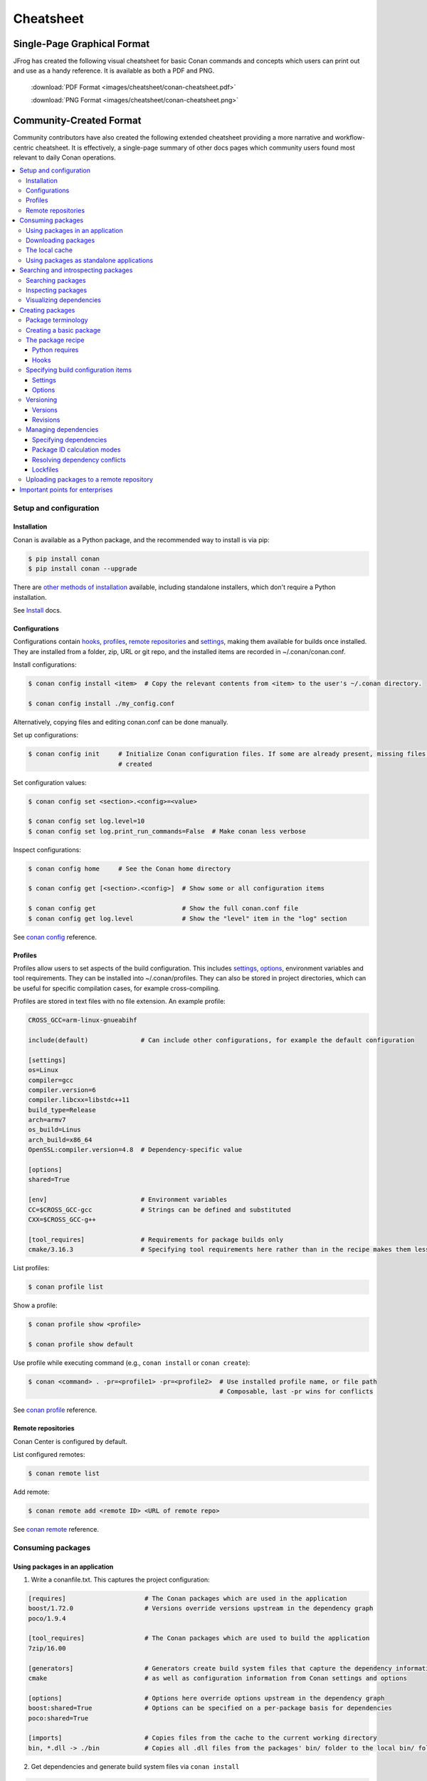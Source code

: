 **********
Cheatsheet
**********

Single-Page Graphical Format
============================

JFrog has created the following visual cheatsheet for basic Conan commands and
concepts which users can print out and use as a handy reference. It is available
as both a PDF and PNG.

  :download:`PDF Format <images/cheatsheet/conan-cheatsheet.pdf>`

  :download:`PNG Format <images/cheatsheet/conan-cheatsheet.png>`
  
.. image:: images/cheatsheet/conan-cheatsheet.png
   :height: 600 px 
   :width: 800 px 
   :align: center

Community-Created Format 
========================

Community contributors have also created the following extended cheatsheet
providing a more narrative and workflow-centric cheatsheet. It is effectively, a
single-page summary of other docs pages which community users found most
relevant to daily Conan operations.

.. contents::
    :local:

Setup and configuration
-----------------------

Installation
++++++++++++

Conan is available as a Python package, and the recommended way to install is via pip:

.. code-block:: bash

    $ pip install conan
    $ pip install conan --upgrade

There are `other methods of installation <https://conan.io/downloads.html>`_ available, including standalone installers,
which don't require a Python installation.

See `Install <https://docs.conan.io/en/latest/installation.html>`_ docs.

Configurations
++++++++++++++

Configurations contain hooks_, profiles_, `remote repositories`_ and settings_, making them available for builds once
installed. They are installed from a folder, zip, URL or git repo, and the installed items are recorded in
~/.conan/conan.conf.

Install configurations:

.. code-block:: bash

    $ conan config install <item>  # Copy the relevant contents from <item> to the user's ~/.conan directory.

    $ conan config install ./my_config.conf

Alternatively, copying files and editing conan.conf can be done manually.

Set up configurations:

.. code-block:: bash

    $ conan config init     # Initialize Conan configuration files. If some are already present, missing files only are
                            # created

Set configuration values:

.. code-block:: bash

    $ conan config set <section>.<config>=<value>

    $ conan config set log.level=10
    $ conan config set log.print_run_commands=False  # Make conan less verbose

Inspect configurations:

.. code-block:: bash

    $ conan config home     # See the Conan home directory

    $ conan config get [<section>.<config>]  # Show some or all configuration items

    $ conan config get                       # Show the full conan.conf file
    $ conan config get log.level             # Show the "level" item in the "log" section

See `conan config <https://docs.conan.io/en/latest/reference/commands/consumer/config.html>`_ reference.

Profiles
++++++++

Profiles allow users to set aspects of the build configuration. This includes settings_, options_, environment variables
and tool requirements. They can be installed into ~/.conan/profiles. They can also be stored in project directories,
which can be useful for specific compilation cases, for example cross-compiling.

Profiles are stored in text files with no file extension. An example profile:

.. code-block:: text

    CROSS_GCC=arm-linux-gnueabihf

    include(default)              # Can include other configurations, for example the default configuration

    [settings]
    os=Linux
    compiler=gcc
    compiler.version=6
    compiler.libcxx=libstdc++11
    build_type=Release
    arch=armv7
    os_build=Linus
    arch_build=x86_64
    OpenSSL:compiler.version=4.8  # Dependency-specific value

    [options]
    shared=True

    [env]                         # Environment variables
    CC=$CROSS_GCC-gcc             # Strings can be defined and substituted
    CXX=$CROSS_GCC-g++

    [tool_requires]               # Requirements for package builds only
    cmake/3.16.3                  # Specifying tool requirements here rather than in the recipe makes them less binding

List profiles:

.. code-block:: bash

    $ conan profile list

Show a profile:

.. code-block:: bash

    $ conan profile show <profile>

    $ conan profile show default

Use profile while executing command (e.g., ``conan install`` or ``conan create``):

.. code-block:: bash

    $ conan <command> . -pr=<profile1> -pr=<profile2>  # Use installed profile name, or file path
                                                       # Composable, last -pr wins for conflicts

See `conan profile <https://docs.conan.io/en/latest/reference/commands/misc/profile.html>`_ reference.

Remote repositories
+++++++++++++++++++

Conan Center is configured by default.

List configured remotes:

.. code-block:: bash

    $ conan remote list

Add remote:

.. code-block:: bash

    $ conan remote add <remote ID> <URL of remote repo>

See `conan remote <https://docs.conan.io/en/latest/reference/commands/misc/remote.html>`_ reference.

Consuming packages
------------------

Using packages in an application
++++++++++++++++++++++++++++++++

1. Write a conanfile.txt. This captures the project configuration:

.. code-block:: text

    [requires]                     # The Conan packages which are used in the application
    boost/1.72.0                   # Versions override versions upstream in the dependency graph
    poco/1.9.4

    [tool_requires]                # The Conan packages which are used to build the application
    7zip/16.00

    [generators]                   # Generators create build system files that capture the dependency information,
    cmake                          # as well as configuration information from Conan settings and options

    [options]                      # Options here override options upstream in the dependency graph
    boost:shared=True              # Options can be specified on a per-package basis for dependencies
    poco:shared=True

    [imports]                      # Copies files from the cache to the current working directory
    bin, *.dll -> ./bin            # Copies all .dll files from the packages' bin/ folder to the local bin/ folder

2. Get dependencies and generate build system files via ``conan install``

.. code-block:: bash

    $ conan install . [-o <package>:<option>=<value>]  # Specify options, e.g. shared=True
                      [-s <package>:<setting>=<value>] # Specify settings, e.g. build_type=Debug
                                                       # <package> is optional: if not specified, the option/setting
                                                       # applies to all dependencies
                      [-r=<remote ID>]                 # Download dependencies from only the specified remote
                      [-g=<generator>]                 # Specify generators at the command line

3. #include interface files to the Conan packages in the source code
4. Modify the build system to use the files output from the Generator
5. Build the application using the build system

Downloading packages
++++++++++++++++++++

Download a package, if it isn't already in `the local cache`_:

.. code-block:: bash

    $ conan install <package>/<version>@[<user>/<channel>#<revision>]
                    [-r=<remote ID>]                                    # Download dependencies from only the specified remote


    $ conan install .  # Install a package requirement from a conanfile.txt, saved in your current directory, with all
                       # options and settings coming from your default profile

    $ conan install . -o pkg_name:use_debug_mode=on -s compiler=clang   # As above, but override one option and one
                                                                        # setting

See `conan install <https://docs.conan.io/en/latest/reference/commands/consumer/install.html>`_ reference.

The local cache
+++++++++++++++

The local package cache is located at ~/.conan/data by default (but this is configurable).

Clear packages from cache:

.. code-block:: bash

    $ conan remove "<package>" --force  # <package> can include wildcards

    $ conan remove 'boost/*'                     # Remove all versions of Boost
    $ conan remove 'mypackage/1.2@user/channel'  # Remove all revisions of mypackage/1.2@user/channel

See `conan remove <https://docs.conan.io/en/latest/reference/commands/misc/remove.html>`_ reference.

Using packages as standalone applications
+++++++++++++++++++++++++++++++++++++++++

Packages can either be copied to the local project folder and run from there, or run directly from the local cache.

In the `conanfile.txt`__, this can be done in the [imports] or [generators] section. See below for the relevant
generators. In `the package recipe`_, this can be done using the ``imports()`` or ``deploy()`` methods.

__ #using-conan-packages-in-an-application

Prepare packages for use via the command line:

.. code-block:: bash

    $ conan install . -g=deploy         # Copy dependencies to current folder
    $ conan install . -g=virtualrunenv  # Create shell scripts to activate and deactivate environments where you can run
                                        # dependencies from the local cache

Searching and introspecting packages
------------------------------------

Searching packages
++++++++++++++++++

Recipes and binaries can be searched in the local cache or remotes.

List names of packages in local cache:

.. code-block:: bash

    $ conan search              # List names of packages in local cache

Show package recipes or builds of a package:

.. code-block:: bash

    $ conan search <package>/<revision>@<user>/<channel>  # Output depends on how much of a package reference is given.
                                                          # Wildcards are supported
                   [--table=file.html]                    # Save output in an HTML file
                   [-r=<remote>]                          # Look in a remote repository (default is the local cache)

    $ conan search mylib/1.0@user/channel                 # Show all packages of mylib/1.0@user/channel in the local cache
    $ conan search "zlib/*" -r=all                        # Show all versions of zlib in all remotes

Show revisions of a package:

.. code-block:: bash

    $ conan search <package>/<revision>@<user>/<channel> --revisions

See `conan search <https://docs.conan.io/en/latest/reference/commands/consumer/search.html>`_ reference.

Inspecting packages
+++++++++++++++++++

Print the package recipe in full:

.. code-block:: bash

    $ conan get <package>/<revision>@<user>/<channel>

    $ conan get boost/1.74.0

Print attributes of the package recipe:

.. code-block:: bash

    $ conan inspect <package>/<revision>@<user>/<channel>

    $ conan inspect boost/1.74.0

See `conan get <https://docs.conan.io/en/latest/reference/commands/consumer/get.html>`_ and `conan
inspect <https://docs.conan.io/en/latest/reference/commands/misc/inspect.html>`_ reference.

Visualizing dependencies
++++++++++++++++++++++++

Show a dependency graph for the package or application:

.. code-block:: bash

    $ conan info . [--graph=file.html]  # Save output in an HTML file

See `conan info <https://docs.conan.io/en/latest/reference/commands/consumer/info.html>`_ reference.

Creating packages
-----------------

Package terminology
+++++++++++++++++++

Each package recipe relates to a single package. However, a package can be built in different ways.

A reference is used to identify packages:

.. code-block:: text

    <package>/<version>@<user>/<channel>#RREV:PACKAGE_ID#PREV

The recipe reference is used to identify a certain version of a recipe:

.. code-block:: text

    <package>/<version>@<user>/<channel>  # <package> and <version> are defined in the recipe; <user> and <channel> are
                                          # defined by the user when exporting the package

    lib/1.0@conan/stable


The package ID is a SHA-1 hash calculated from the build options_ and settings_ and from dependencies (according to
certain modes__).

__ #package-id-calculation-modes

See `Revisions`_ for further details of the recipe revision and package revision (RREV and PREV).

Creating a basic package
++++++++++++++++++++++++

Create a template package:

.. code-block:: bash

    $ conan new <package>/<version>@[<user>/<channel>]  # <user>/<channel> is not specified in Conan Center, but otherwise they should be
                [-t]                                    # Create a recipe for a basic test to verify the package was created successfully
                [-s]                                    # Create a recipe/source template for a package with local source code

Build a package from a `recipe`__ and store it in the local cache:

__ #the-package-recipe

.. code-block:: bash

    $ conan create . <user>/<channel> [-o <package>:<option>=<value>]   # Specify options, for example shared=True.
                                      [-s <package>:<setting>=<value>]  # Specify settings, for example build_type=Debug.
                                                                        # If <package> is not specified, the option and
                                                                        # setting applies to all dependencies.
                                      [-pr=<profile name>]              # If -pr is not specified, the default profile is used
                                      [--build=missing]                 # Build all dependencies if they can't be downloaded

See `conan new <https://docs.conan.io/en/latest/reference/commands/creator/new.html>`_ and `conan
create <https://docs.conan.io/en/latest/reference/commands/creator/create.html>`_ reference.

The package recipe
++++++++++++++++++

A package recipe is a Python class, defined in a file called conanfile.py:

.. code-block:: python

    class MypackageConan(ConanFile):
        ...                                                # Various package metadata
        settings = "os", "compiler", "build_type", "arch"  # Defines available settings
        options = {"shared": [True, False]}                # Defines available options and defaults. "shared" is a common
                                                           # option which specifies whether a library is static or shared

        default_options = {"shared": False}
        requires = "requiredlib/0.1@user/stable"           # Defines package requirements
        tool_requires = "tool_a/0.2@user/testing"          # Defines requirements that are only used when the package is
                                                           # built. These should be build and test tools only
        generators = "cmake"                               # Generator for the package: specifies which build system
                                                           # type will be generated

        def source(self):                                                # Obtains the source code for the project
            self.run("git clone https://github.com/conan-io/hello.git")  # self.run() executes any command in the native shell
            tools.get("https://github.com/conan-io/hello/" +             # tools.get() downloads, unzips, and then removes the .zip file
                      "archive/refs/heads/master.zip")                   # The tools module contains a lot of helper methods for common
            ...                                                          # tasks, and using them is often preferable to using self.run()
                                                                         # See the link below for more information

        def build_requirements(self):                                    # Responsible for specifying non-trivial build requirements logic
            if self.options.myoption1:                                   # Specify a conditional tool requirement
                self.tool_requires("zlib/1.2@user/testing")

        def build(self):                                                 # Responsible for invoking the build system
            cmake = CMake(self)                                          # Helper classes are available for several build systems
            ...
            
            self.run("bin/unittests")                                    # Run unit tests compiled earlier in the build() method

        def package(self):                                               # Responsible for capturing build artifacts
            self.copy("*.h", dst="include", src="hello")                 # self.copy() copies files from the cache to the project folder
            ...

        def package_info(self):                                          # Responsible for defining variables that are
                                                                         # passed to package consumers, for example
                                                                         # library or include directories
            self.cpp_info.libs = ["hello"]                               # The cpp_info dictionary contains these variables
            ...

        def requirements(self):                                          # Responsible for specifying non-trivial requirements logic
            if self.options.myoption2:                                   # Specify a conditional requirement
                self.requires("requiredlib2/0.3@user/stable")

        def package_id(self):                                            # Responsible for overriding the way the package
                                                                         # ID is calculated from the default, for this package only
            default_package_id_mode = full_version_mode
            if self.settings.compiler.version == "4.9":                  # Make compiler versions 4.8 and 4.7 compatible
                                                                         # with version4.9: i.e., they all result in the same package ID

                for version in ("4.8", "4.7"):
                    compatible_pkg = self.info.clone()
                    compatible_pkg.settings.compiler.version = version
                    self.compatible_packages.append(compatible_pkg)      # The compatible_packages property is used to
                                                                         # define this behaviour 

        def imports(self):                                               # Copies dependency files from the local cache
            ...                                                          # to the project directory

        def deploy(self):                                                # Installs the project, which can include
            ...                                                          # copying build artifacts

See `tools <https://docs.conan.io/en/1.36/reference/tools.html>`_ reference.

Python requires
###############

Python requires allow the re-use of python code across multiple recipes. Complex dependency graphs can be produced,
and the `same concepts`__ apply with python requires as with normal package requirements.

__ #managing-dependencies

Export a conanfile.py:

.. code-block:: bash

    $ conan export . <user>/<channel>

Use the exported conanfile.py:

.. code-block:: python

   class ConsumerConan(ConanFile):
       python_requires = "<package>/<version>@<user>/<channel>"  # To use functions and variables from the exported conanfile.py
       python_requires_extend = "<package>.<base class name>"    # To inherit from a full class in the exported conanfile.py

           ...
           self.python_requires["<package>"].module.func()           # To call the method func() from the exported conanfile.py

See `conan export <https://docs.conan.io/en/latest/reference/commands/creator/export.html>`_ reference.

Hooks
#####

Hooks are recipe methods which are defined globally. They should not affect the built binary. There are ``pre`` and
``post`` hooks for many methods in the recipe. Hooks reside in ~/.conan/hooks, and are include in ~/.conan/conan.conf
under the [hooks] section. 

Install a hook:

.. code-block:: bash

    $ conan config install  # In the directory containing the python script with the hook

Specifying build configuration items
++++++++++++++++++++++++++++++++++++

Settings
########

Settings are configuration items which generally apply to all builds of all packages in the dependency tree.
`compiler`, `os`, `arch`, and `build_type` (`Release`/`Debug`) are some of the most common.

Available settings are defined in a global settings file: ~/.conan/settings.yml. The settings for a given package are
defined in `the package recipe`_.

Settings can then be set via profiles_ or via arguments to `conan install`__ or `conan create`__.

__ #using-conan-packages-in-an-application
__ #creating-a-basic-package

Options
#######

Options are configuration items which are generally package-specific.

The available options for a package are defined in `the package recipe`_.

Options can then be set via profiles_, an application's `Conanfile.txt`__, or via arguments to `conan install`__ or
`conan create`__.

__ #using-conan-packages-in-an-application
__ #using-conan-packages-in-an-application
__ #creating-a-basic-package

Versioning
++++++++++

Versions
########

Packages are specified whenever a package is created, and whenever a recipe is consumed via a recipe reference.

Specify ranges:

.. code-block:: text

    [>min_ver <max_ver] - specify a version range
    [*]                 - specify any version
    [~maj.min]          - specify any patch in v[maj].[min]

The version taken is otherwise the maximum available.

Revisions
#########

Revisions allow changes to a package without increasing the version number or overwriting the existing version number.
They are disabled by default.

There are two types of revisions:

- "Recipe Revisions" (RREV) - Revision of the recipe and sources
- "Package Revisions" (PREV) - Revision of a binary package

The recipe revision (RREV) is a SHA-1 hash calculated over the `conan_manifest.txt`, which contains the individual
hashes of the `conanfile.py` and all the files exported with `exports` and `exports_sources`. If the `scm` feature is
used, Conan can also formulate the recipe revision directly from the version control system. Conan only holds one recipe
revision in the local cache. Many recipe revisions can be stored in remote repositories. This helps differentiate
between packages that have been changed and built without changing the version number. Recipe revisions can be specified
wherever a recipe is consumed. If a recipe revision is not specified, the latest revision is used.

The package revision (PREV) is a SHA-1 hash calculated over the binary contents of the package directory after the build
and package steps are completed. Package revisions provide the most precise identification for a built package. They are
very rarely used directly by users in commands or configurations, because it's fairly impactical to do so. Instead, they
are generally managed by the use of "Lockfiles". 

Enable revisions:

.. code-block:: bash

    $ conan config set general.revisions_enabled=True

Managing dependencies
+++++++++++++++++++++

Specifying dependencies
#######################

Main application dependencies are set in the [requires] section of `Conanfile.txt`__.

__ #using-conan-packages-in-an-application

Package dependencies - normal requirements, tool requirements, conditional requirements - are set in `the package recipe`_.

Package ID calculation modes
############################

Conan performs dependency resolution via the calculation of package IDs. A package ID is calculated for a desired
dependency, and then Conan searches for that package ID.

The package ID calculation, and therefore the dependency resolution, is affected by the default_package_id_mode and the
default_python_requires_id_mode. They determine what exactly affects the calculation: which parts of version numbers;
package revisions; immediate or transitive dependencies. This relates to both normal requirements and `Python
requires`_. By default, only the main version number of direct dependencies are taken into account when calculating the
package ID.

These modes can be set in the [general] section of configurations_, and in `the package recipe`_.

Resolving dependency conflicts
##############################

Versions defined in the `conanfile.txt`__ take precedence over versions specified by dependencies. This can be used to
resolve conflicts by dictating the use of only one version throughout the whole dependency graph.

__ #using-conan-packages-in-an-application

Lockfiles
#########

Lockfiles allow a snapshot of a dependency graph used for a build to be taken, and the build to be reproduced exactly at
a later time.

Create a lockfile:

.. code-block:: bash

    $ conan lock create <package>/conanfile.py --user=<user> --channel=<channel>

Use lockfile during ``conan create`` or ``conan install``:

.. code-block:: bash

    $ conan <command> --lockfile conan.lock

See `conan lock <https://docs.conan.io/en/latest/reference/commands/misc/lock.html>`_ reference.

Uploading packages to a remote repository
+++++++++++++++++++++++++++++++++++++++++

Packages are not uploaded to a remote repository automatically. This needs to be done manually.

.. code-block:: bash

    $ conan upload "<package>" -r <remote ID>  # Wildcards can be specified to upload multiple packages
                   [--all]                     # Upload all binaries and their recipes (recipes only uploaded by default)
                   [--confirm]                 # Auto-confirm

See `conan upload <https://docs.conan.io/en/latest/reference/commands/creator/upload.html>`_ reference.

Important points for enterprises
--------------------------------

Versioning, revisioning and dependency resolution should be consistent across a company. Configurations_ should be
synchronised across all developers, in particular `package id calculation modes`_.

In a CI/CD system, use lockfiles_ throughout, so that builds are reproducible.
